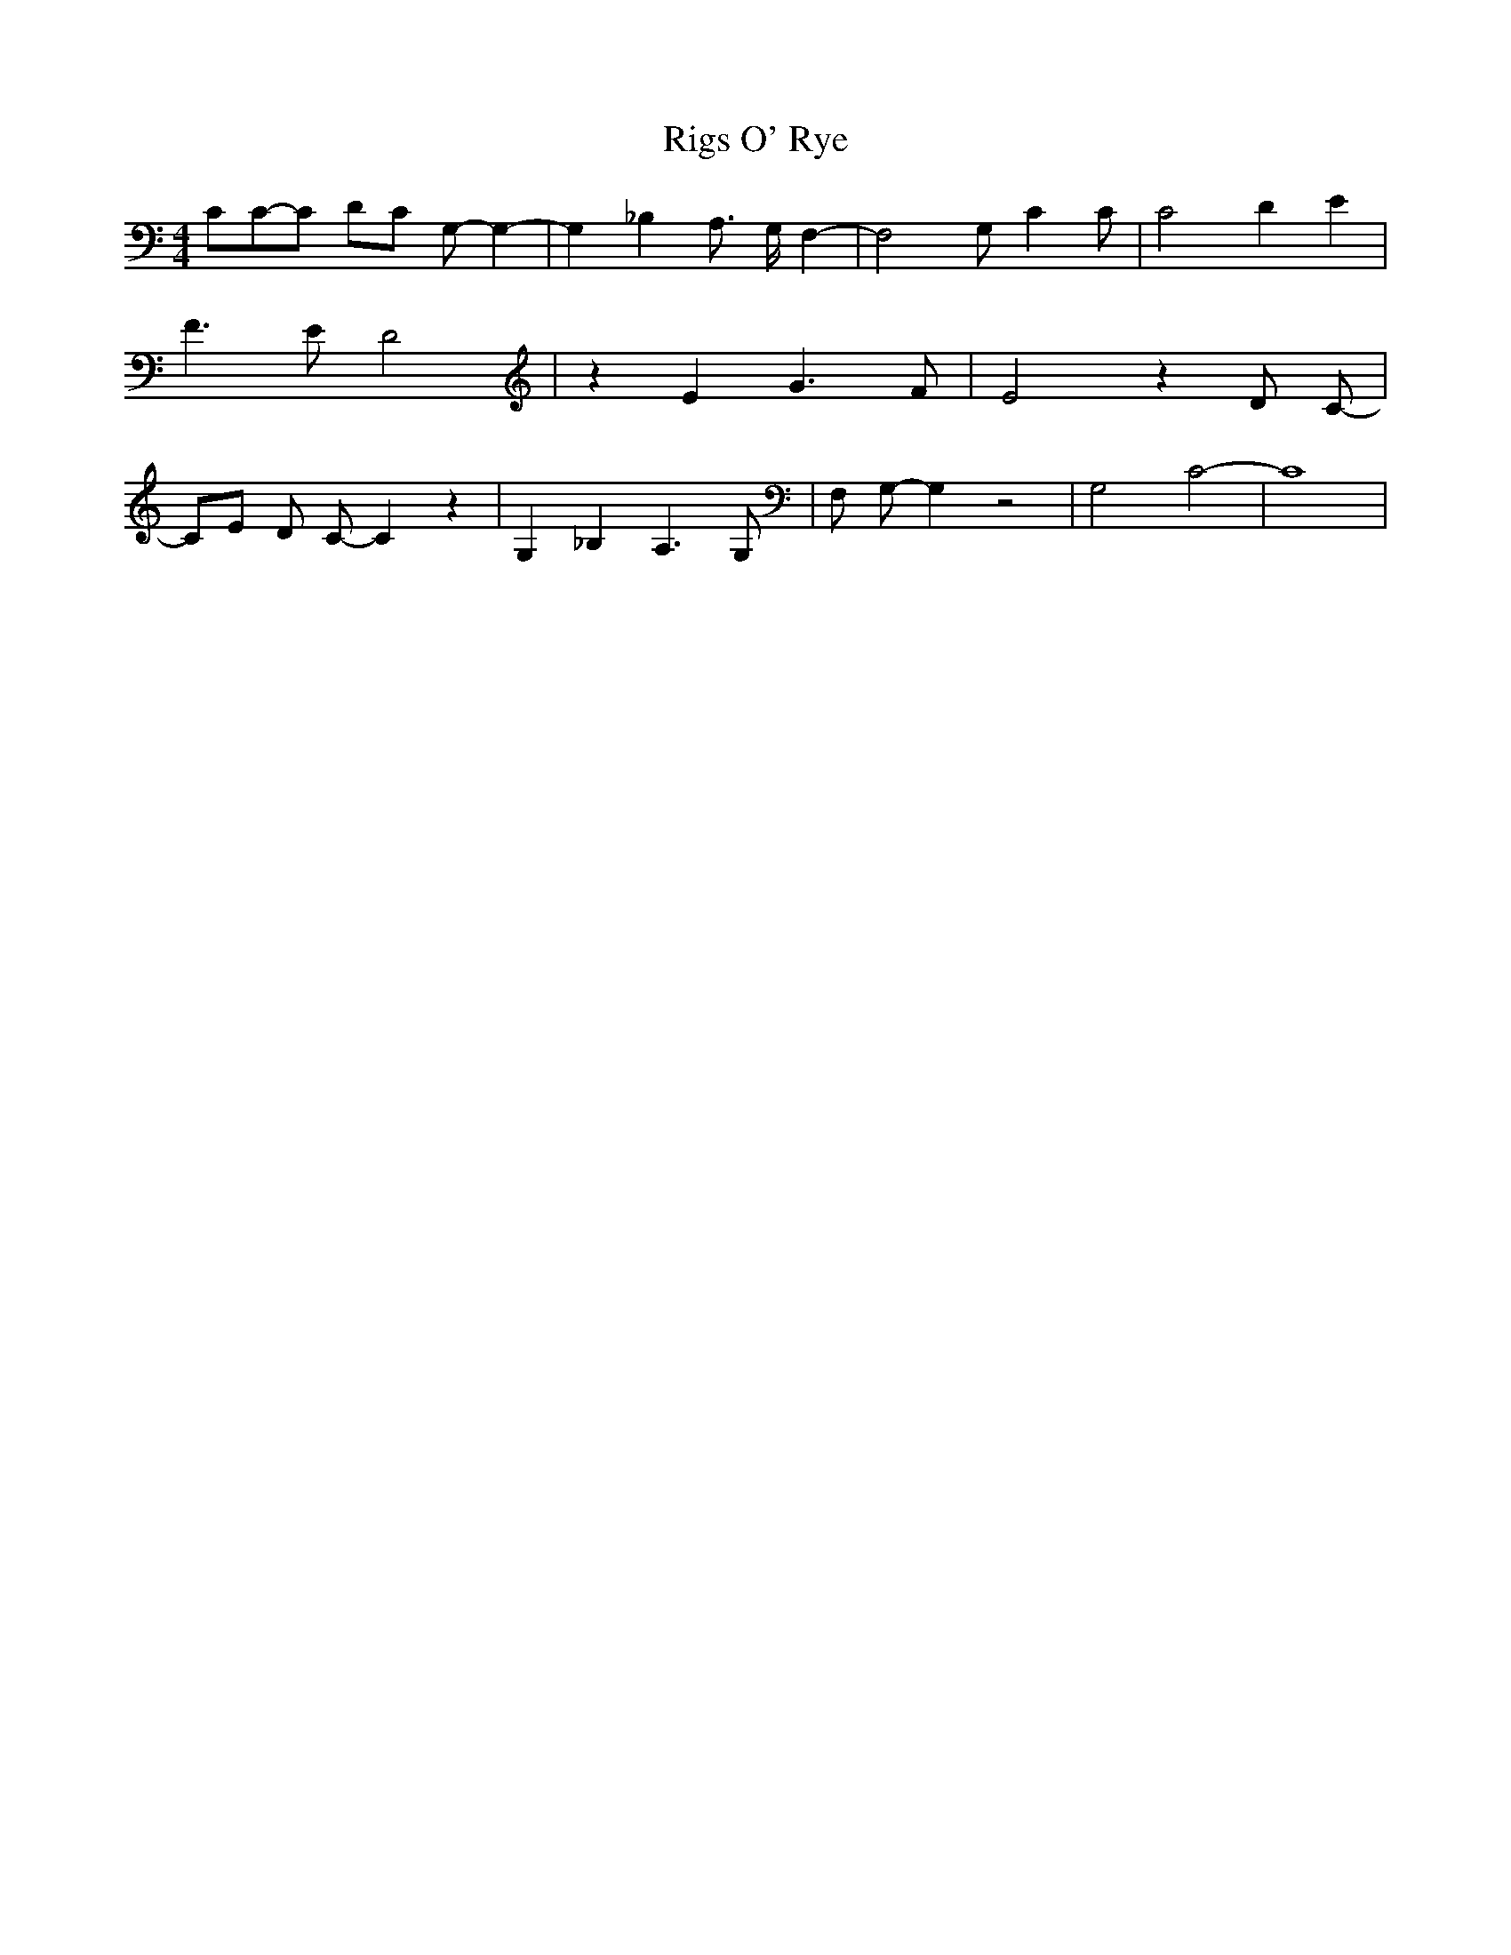 % Generated more or less automatically by swtoabc by Erich Rickheit KSC
X:1
T:Rigs O' Rye
M:4/4
L:1/8
K:C
 CC-C DC G,- G,2-| G,2- _B,2 A,3/2 G,/2 F,2-| F,4 G, C2 C| C4 D2- E2|\
 F3 E D4| z2 E2 G3 F| E4 z2 D- C-| CE D C- C2 z2| G,2 _B,2 A,3 G,|\
 F, G,- G,2 z4| G,4 C4-| C8|

